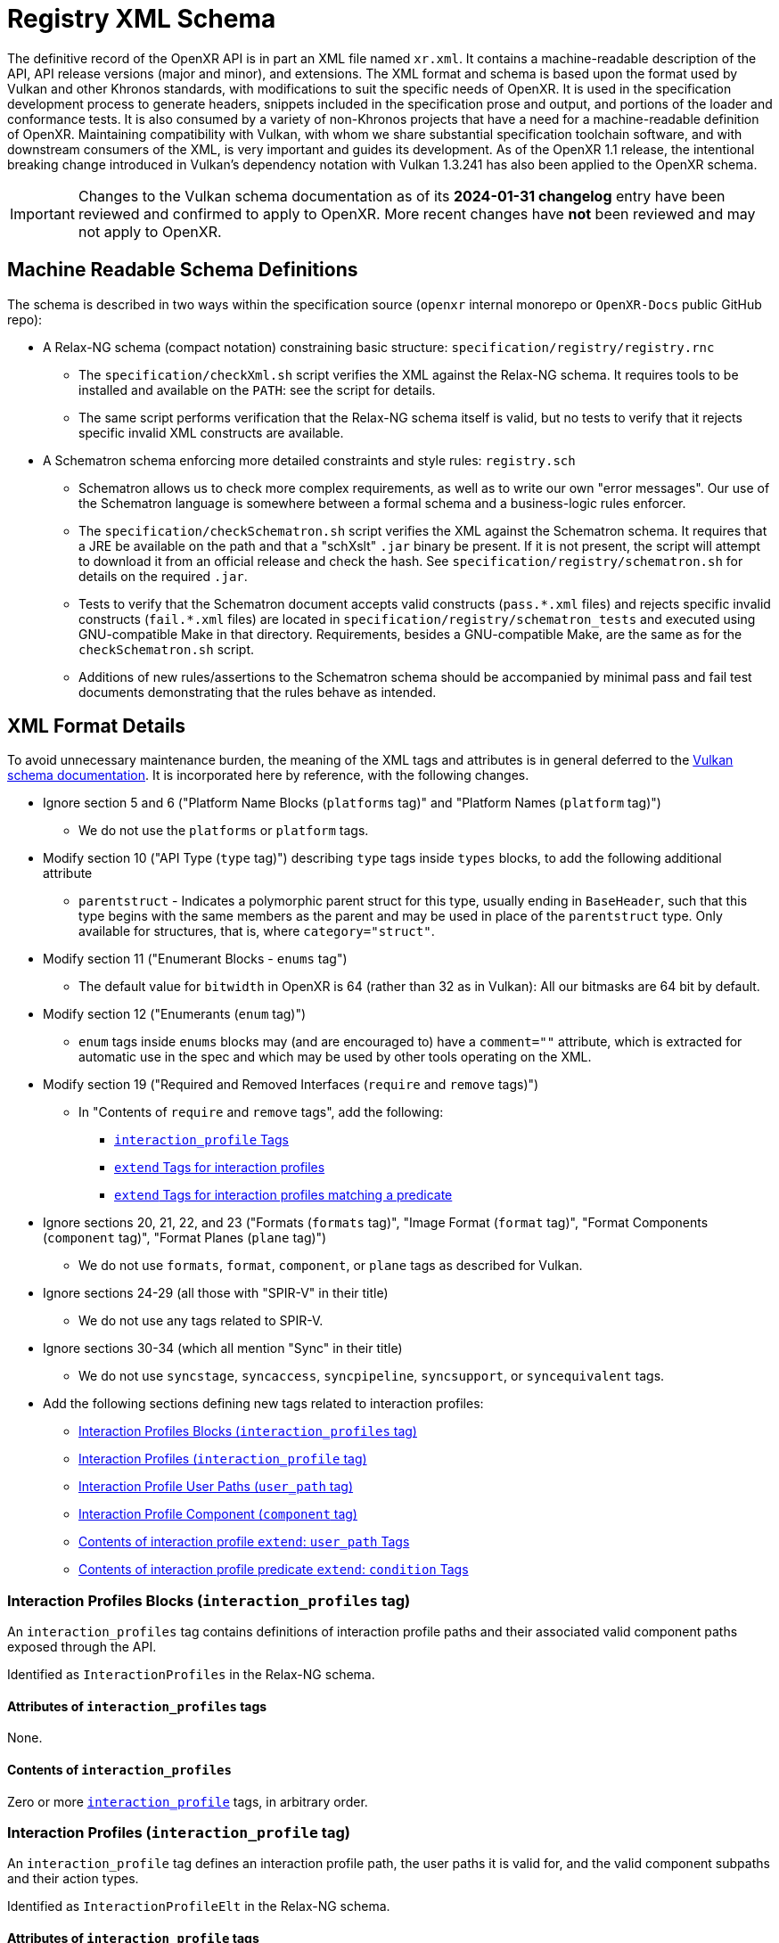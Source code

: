 // Copyright (c) 2022-2025 The Khronos Group Inc.
//
// SPDX-License-Identifier: CC-BY-4.0

[[schema]]
= Registry XML Schema

:uri-vulkan-schema: https://registry.khronos.org/vulkan/specs/1.3/registry.html

The definitive record of the OpenXR API is in part an XML file named
`xr.xml`.
It contains a machine-readable description of the API, API release versions
(major and minor), and extensions.
The XML format and schema is based upon the format used by Vulkan and other
Khronos standards, with modifications to suit the specific needs of OpenXR.
It is used in the specification development process to generate headers,
snippets included in the specification prose and output, and portions of the
loader and conformance tests.
It is also consumed by a variety of non-Khronos projects that have a need
for a machine-readable definition of OpenXR.
Maintaining compatibility with Vulkan, with whom we share substantial
specification toolchain software, and with downstream consumers of the XML,
is very important and guides its development.
As of the OpenXR 1.1 release, the intentional breaking change introduced in
Vulkan's dependency notation with Vulkan 1.3.241 has also been applied to
the OpenXR schema.

[IMPORTANT]
====
Changes to the Vulkan schema documentation as of its **2024-01-31
changelog** entry have been reviewed and confirmed to apply to OpenXR.
More recent changes have **not** been reviewed and may not apply to OpenXR.
====

== Machine Readable Schema Definitions

The schema is described in two ways within the specification source
(`openxr` internal monorepo or `OpenXR-Docs` public GitHub repo):

* A Relax-NG schema (compact notation) constraining basic structure:
  `specification/registry/registry.rnc`
** The `specification/checkXml.sh` script verifies the XML against the
   Relax-NG schema.
   It requires tools to be installed and available on the `PATH`: see the
   script for details.
** The same script performs verification that the Relax-NG schema itself is
   valid, but no tests to verify that it rejects specific invalid XML
   constructs are available.
* A Schematron schema enforcing more detailed constraints and style rules:
  `registry.sch`
** Schematron allows us to check more complex requirements, as well as to
   write our own "error messages".
   Our use of the Schematron language is somewhere between a formal schema
   and a business-logic rules enforcer.
** The `specification/checkSchematron.sh` script verifies the XML against
   the Schematron schema.
   It requires that a JRE be available on the path and that a "schXslt"
   `.jar` binary be present.
   If it is not present, the script will attempt to download it from an
   official release and check the hash.
   See `specification/registry/schematron.sh` for details on the required
   `.jar`.
** Tests to verify that the Schematron document accepts valid constructs
   (`pass.\*.xml` files) and rejects specific invalid constructs
   (`fail.*.xml` files) are located in
   `specification/registry/schematron_tests` and executed using
   GNU-compatible Make in that directory.
   Requirements, besides a GNU-compatible Make, are the same as for the
   `checkSchematron.sh` script.
** Additions of new rules/assertions to the Schematron schema should be
   accompanied by minimal pass and fail test documents demonstrating that
   the rules behave as intended.

== XML Format Details

To avoid unnecessary maintenance burden, the meaning of the XML tags and
attributes is in general deferred to the {uri-vulkan-schema}[Vulkan schema
documentation].
It is incorporated here by reference, with the following changes.

* Ignore section 5 and 6 ("Platform Name Blocks (`platforms` tag)" and
  "Platform Names (`platform` tag)")
** We do not use the `platforms` or `platform` tags.
* Modify section 10 ("API Type (`type` tag)") describing `type` tags inside
  `types` blocks, to add the following additional attribute
** `parentstruct` - Indicates a polymorphic parent struct for this type,
   usually ending in `BaseHeader`, such that this type begins with the same
   members as the parent and may be used in place of the `parentstruct`
   type.
   Only available for structures, that is, where `category="struct"`.
* Modify section 11 ("Enumerant Blocks - `enums` tag")
** The default value for `bitwidth` in OpenXR is 64 (rather than 32 as in
   Vulkan): All our bitmasks are 64 bit by default.
* Modify section 12 ("Enumerants (`enum` tag)")
** `enum` tags inside `enums` blocks may (and are encouraged to) have a
   `comment=""` attribute, which is extracted for automatic use in the spec
   and which may be used by other tools operating on the XML.
* Modify section 19 ("Required and Removed Interfaces (`require` and
  `remove` tags)")
// Some new sections are listed here, if they are direct children of `require` tags.
** In "Contents of `require` and `remove` tags", add the following:
*** <<xml-require-interaction-profile,`interaction_profile` Tags>>
*** <<xml-require-extend-interaction-profile,`extend` Tags for interaction
    profiles>>
*** <<xml-require-extend-interaction-profile-predicate,`extend` Tags for
    interaction profiles matching a predicate>>
// end require tag children
* Ignore sections 20, 21, 22, and 23 ("Formats (`formats` tag)", "Image
  Format (`format` tag)", "Format Components (`component` tag)", "Format
  Planes (`plane` tag)")
** We do not use `formats`, `format`, `component`, or `plane` tags as
   described for Vulkan.
* Ignore sections 24-29 (all those with "SPIR-V" in their title)
** We do not use any tags related to SPIR-V.
* Ignore sections 30-34 (which all mention "Sync" in their title)
** We do not use `syncstage`, `syncaccess`, `syncpipeline`, `syncsupport`,
   or `syncequivalent` tags.
* Add the following sections defining new tags related to interaction
  profiles:
// Remaining new sections are listed here
** <<xml-interaction-profiles>>
** <<xml-interaction-profile>>
** <<xml-interaction-profile-user-path>>
** <<xml-interaction-profile-component>>
** <<xml-extend-interaction-profile-user_path>>
** <<xml-extend-interaction-profile-predicate-condition>>

[[xml-interaction-profiles]]
=== Interaction Profiles Blocks (`interaction_profiles` tag)

An `interaction_profiles` tag contains definitions of interaction profile
paths and their associated valid component paths exposed through the API.

Identified as `InteractionProfiles` in the Relax-NG schema.

==== Attributes of `interaction_profiles` tags

None.

==== Contents of `interaction_profiles`

Zero or more <<xml-interaction-profile,`interaction_profile`>> tags, in
arbitrary order.


[[xml-interaction-profile]]
=== Interaction Profiles (`interaction_profile` tag)

An `interaction_profile` tag defines an interaction profile path, the user
paths it is valid for, and the valid component subpaths and their action
types.

Identified as `InteractionProfileElt` in the Relax-NG schema.

==== Attributes of `interaction_profile` tags

* `name` - required.
  Full interaction profile path (starting with
  pathname:/interaction_profiles/)
* `title` - required.
  Human readable description of the physical controller/device this
  interaction profile corresponds to, if applicable.

==== Contents of `interaction_profile` tags

One or more <<xml-interaction-profile-user-path,`user_path`>> tags, followed
by one or more <<xml-interaction-profile-component,`component`>> tags.
Order within the `user_path` tags and within the `component` tags is not
meaningful, though all `user_path` tags must precede all `component` tags.


[[xml-interaction-profile-user-path]]
=== Interaction Profile User Paths (`user_path` tag)

A `user_path` tag denotes a top-level user path, also known as a sub-action
path, for which the enclosing interaction profile is accepted.

Identified as `InteractionProfileUserPathElt` in the Relax-NG schema.

==== Attributes of `user_path` tags

* `path` - required.
  Full top-level pathname:/user path (starting with pathname:/user/)

==== Contents of `user_path` tags

None.


[[xml-interaction-profile-component]]
=== Interaction Profile Component (`component` tag)

A `component` tag denotes a component subpath for the enclosing interaction
profile that is valid on at least one of its user paths.

Identified as `InteractionProfileComponentElt` in the Relax-NG schema.

==== Attributes of `component` tags

* `subpath` - required.
  Subpath string to append to the end of the interaction profile path
  (starts with either `/input/` or `/output`)
* `type` - required.
  An enumerant value from `XrActionType` describing the most specific use of
  the component path.
  (For example, an path corresponding to an analog axis would use
  `XR_ACTION_TYPE_FLOAT_INPUT`, even though it may be used as a suggested
  binding for an action of type `XR_ACTION_TYPE_BOOLEAN_INPUT`, according to
  the conversion rules in the specification.)
* `system` - optional.
  If `"true"`, applications are advised that the given component path may
  not be available for normal application use.
* `user_path` - optional.
  If present, must correspond to one of the paths in the
  <<xml-interaction-profile-user-path,`user_path`>> tags for this
  interaction profile.
  Indicates that the component sub-path is **only** available when
  suggesting bindings for this particular user path.
  If not present, the component sub-path is available on all indicated top
  level pathname:/user paths defined in this interaction profile.

==== Contents of `component` tags

None.


[[xml-require-interaction-profile]]
=== Contents of `require`: `interaction_profile` Tags

Specifies a required interaction profile, by path, defined in an
<<`interaction_profile`,xml-interaction-profile>> block within an
<<`interaction_profiles`,xml-interaction-profiles>> block.
Valid only in `require` blocks.

This is one of the cases in `InterfaceElement` in the Relax-NG schema.
. The tag has no content, but contains an attribute:

* `name` - required.
  Full interaction profile path (starting with
  pathname:/interaction_profiles/).
  Must match the `name` attribute of an
  <<xml-interaction-profile,`interaction_profile`>> tag within an
  <<xml-interaction-profiles,`interaction_profiles`>> block.


[[xml-require-extend-interaction-profile]]
=== Contents of `require`: `extend` Tags for interaction profiles

Specifies additional component paths to accept in an interaction profile
previously included in the specification by a dependency of this block's
parent.
Valid only in `require` blocks.

Identified as `ExtendInteractionProfileElt` in the Relax-NG schema.

==== Attributes of interaction profile `extend` tags in `require` blocks

* `interaction_profile_path` - required.
  Full interaction profile path to extend (starting with
  pathname:/interaction_profiles/).
  Must match the `name` attribute of an `interaction_profile` block within
  an `interaction_profiles` block.

==== Contents of interaction profile `extend` tags in `require` blocks

One or more <<xml-interaction-profile-component,`component`>> tags, in the
same schema used directly within an `interaction_profile` block.


[[xml-require-extend-interaction-profile-predicate]]
=== Contents of `require`: `extend` Tags for interaction profiles matching a predicate

Specifies additional component paths to accept in all interaction profiles
that match the provided predicate and that are previously included in the
specification by a dependency of this block's parent.
Valid only in `require` blocks.

Identified as `ExtendPredicateInteractionProfileElt` in the Relax-NG schema.

==== Attributes of interaction profile `extend` tags in `require` blocks

* `interaction_profile_predicate` - required.
  Value must be `"true"`.

==== Contents of interaction profile predicate `extend` tags in `require` blocks

One or more
<<xml-extend-interaction-profile-predicate-condition,`condition`>> tags, at
least one of which must be matched by a given interaction profile for the
modification to apply.

Zero or more <<xml-extend-interaction-profile-user_path,`user_path`>> tags,
indicating additional top level pathname:/user paths to add to matching
interaction profiles and how they interact with component sub-paths limited
to select user paths.

Zero or more <<xml-interaction-profile-component,`component`>> tags, in the
same schema used directly within an `interaction_profile` block, indicating
additional components to add to matching interaction profiles.


[[xml-extend-interaction-profile-predicate-condition]]
=== Contents of interaction profile predicate `extend`: `condition` Tags

Specifies a collection of user paths and component sub-paths to check on a
candidate interaction profile.
If all tags within a given `condition` tag match an interaction profile, the
condition is said to be matched.

Valid only in `extend` blocks marked with
`interaction_profile_predicate="true"`.

Identified as `ExtendPredicateInteractionProfileElt` in the Relax-NG schema.

==== Attributes of `condition` tags in interaction profile predicate `extend` blocks

None.

==== Contents of `condition` tags in interaction profile predicate `extend` blocks

One or more elements, of which each may be either of the following:

* A <<xml-interaction-profile-user-path,`user_path`>> tag, in the same
  schema used directly within an `interaction_profile` block.
  For each such tag, the tag is considered "matched" iff a given interaction
  profile contains a `user_path` tag with a matching `path` attribute, or if
  one is effectively added by another `extend` block.

* A <<xml-interaction-profile-component,`component`>> tag, in the same
  schema used directly within an `interaction_profile` block, except that
  the `system` and `user_path` attributes are omitted and forbidden.
  same schema used directly within an `interaction_profile` block.
  For each such tag, the tag is considered "matched" iff a given interaction
  profile contains a `component` tag with matching `subpath` and `type`
  attributes, or if one is effectively added by another `extend` block.


[[xml-extend-interaction-profile-user_path]]
=== Contents of interaction profile `extend`: `user_path` Tags

Specifies a user path to add to the interaction profile or profiles being
extended.

Valid only in `extend` blocks.

Identified as `ExtendInteractionProfileUserPathElt` in the Relax-NG schema.

==== Attributes of `user_path` tags in interaction profile `extend` blocks

* `path` - required.
  Full top-level pathname:/user path (starting with pathname:/user/)

* `inherit` - optional.
  If provided, must be a full top-level pathname:/user path (starting with
  pathname:/user/).
  Each `component` with the indicated user path in its `user_path` attribute
  will be treated as if the component's `user_path` attribute **also**
  listed the `path` attribute of this tag.
  That is, if a component is limited to only being present on some subset of
  user paths including the indicated user path, it will instead be limited
  to the subset plus the `path` attribute named by this tag.

==== Contents of `user_path` tags in interaction profile `extend` blocks

None.
